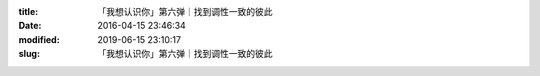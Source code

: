 
:title: 「我想认识你」第六弹｜找到调性一致的彼此
:date: 2016-04-15 23:46:34
:modified: 2019-06-15 23:10:17
:slug: 「我想认识你」第六弹｜找到调性一致的彼此


.. raw:: html
    :file: html/「我想认识你」第六弹｜找到调性一致的彼此.html
